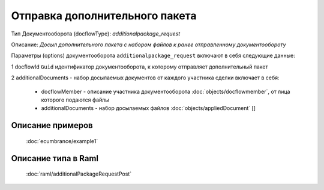 Отправка дополнительного пакета
================

Тип Документооборота (docflowType): *additionalpackage_request*

Описание: *Досыл дополнительного пакета с набором файлов к ранее отправленному документообороту*

Параметры (options) документооборота ``additionalpackage_request`` включают в себя следующие данные:

1 docflowId ``Guid`` идентификатор документооборота, к которому отправляет дополнительный пакет

2 additionalDocuments - набор досылаемых документов от каждого участника сделки включает в себя:

    * docflowMember - описание участника документооборота  :doc:`objects/docflowmember`, от лица которого подаются файлы 
    * additionalDocuments  - набор досылаемых файлов :doc:`objects/appliedDocument` []


*************
Описание примеров
*************

  :doc:`ecumbrance/example1`

*************
Описание типа в Raml
*************

   :doc:`raml/additionalРackageRequestPost`

